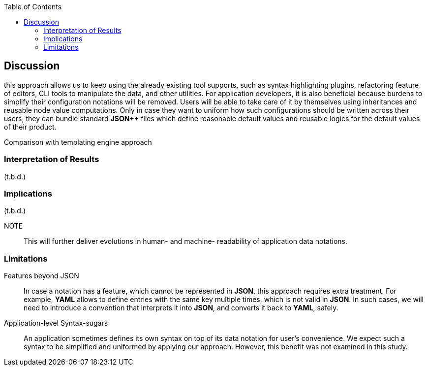 :toc:

[[discussion]]
== Discussion

// NOTE
this approach allows us to keep using the already existing tool supports, such as syntax highlighting plugins, refactoring feature of editors, CLI tools to manipulate the data, and other utilities.
For application developers, it is also beneficial because burdens to simplify their configuration notations will be removed.
Users will be able to take care of it by themselves using inheritances and reusable node value computations.
Only in case they want to uniform how such configurations should be written across their users, they can bundle standard **JSON{plus}{plus}** files which define reasonable default values and reusable logics for the default values of their product.

// NOTE

Comparison with templating engine approach

=== Interpretation of Results

(t.b.d.)

=== Implications

(t.b.d.)

NOTE:: This will further deliver evolutions in human- and machine- readability of application data notations.


=== Limitations

Features beyond JSON::
In case a notation has a feature, which cannot be represented in **JSON**, this approach requires extra treatment.
For example, **YAML** allows to define entries with the same key multiple times, which is not valid in **JSON**.
In such cases, we will need to introduce a convention that interprets it into **JSON**, and converts it back to **YAML**, safely.

Application-level Syntax-sugars::
An application sometimes defines its own syntax on top of its data notation for user's convenience.
We expect such a syntax to be simplified and uniformed by applying our approach.
However, this benefit was not examined in this study.

